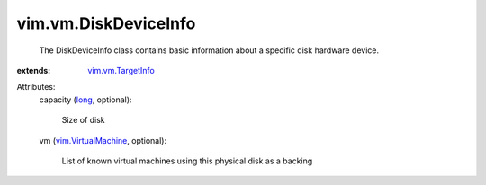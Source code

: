 .. _long: https://docs.python.org/2/library/stdtypes.html

.. _vim.vm.TargetInfo: ../../vim/vm/TargetInfo.rst

.. _vim.VirtualMachine: ../../vim/VirtualMachine.rst


vim.vm.DiskDeviceInfo
=====================
  The DiskDeviceInfo class contains basic information about a specific disk hardware device.
:extends: vim.vm.TargetInfo_

Attributes:
    capacity (`long`_, optional):

       Size of disk
    vm (`vim.VirtualMachine`_, optional):

       List of known virtual machines using this physical disk as a backing
